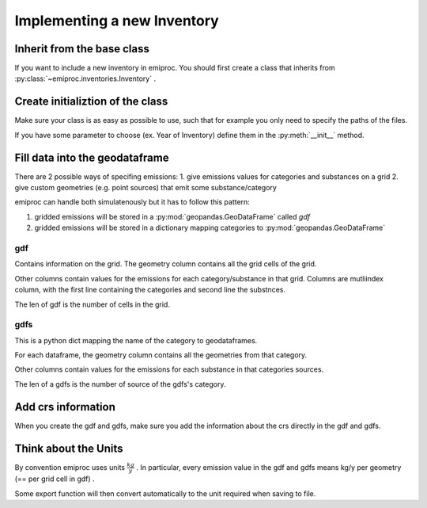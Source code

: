 Implementing a new Inventory
============================

Inherit from the base class 
---------------------------

If you want to include a new inventory in emiproc. 
You should first create a class that inherits from 
:py:class:`~emiproc.inventories.Inventory` .


Create initializtion of the class 
---------------------------------

Make sure your class is as easy as possible to use, such that 
for example you only need to specify the paths of the files.

If you have some parameter to choose (ex. Year of Inventory)
define them in the :py:meth:`__init__` method.


Fill data into the geodataframe 
-------------------------------

There are 2 possible ways of specifing emissions:
1. give emissions values for categories and substances on a grid 
2. give custom geometries (e.g. point sources) that emit some substance/category

emiproc can handle both simulatenously but it has to follow this pattern:

1. gridded emissions will be stored in a :py:mod:`geopandas.GeoDataFrame`  called `gdf`
2. gridded emissions will be stored in a dictionary 
   mapping categories to :py:mod:`geopandas.GeoDataFrame`


gdf 
^^^

Contains information on the grid.
The geometry column contains all the grid cells of the grid.

Other columns contain values for the emissions for each category/substance in that grid.
Columns are mutliindex column, with 
the first line containing the categories and second line 
the substnces.


.. image::
    ../../images/gdf_head.png

The len of gdf is the number of cells in the grid.

gdfs
^^^^
This is a python dict mapping the name of the category
to geodataframes.

For each dataframe, 
the geometry column contains all the geometries from that category.

Other columns contain values for the emissions for each substance in that categories sources.

.. image::
    ../../images/gdfs_head.png

The len of a gdfs is the number of source of the gdfs's category.


Add crs information
-------------------

When you create the gdf and gdfs, make sure you add 
the information about the crs directly in the gdf and gdfs.

Think about the Units
---------------------

By convention emiproc uses units :math:`\frac{kg}{y}` .
In particular, every emission value in the gdf and gdfs means
kg/y per geometry (== per grid cell in gdf) .

Some export function will then convert automatically to the 
unit required when saving to file.